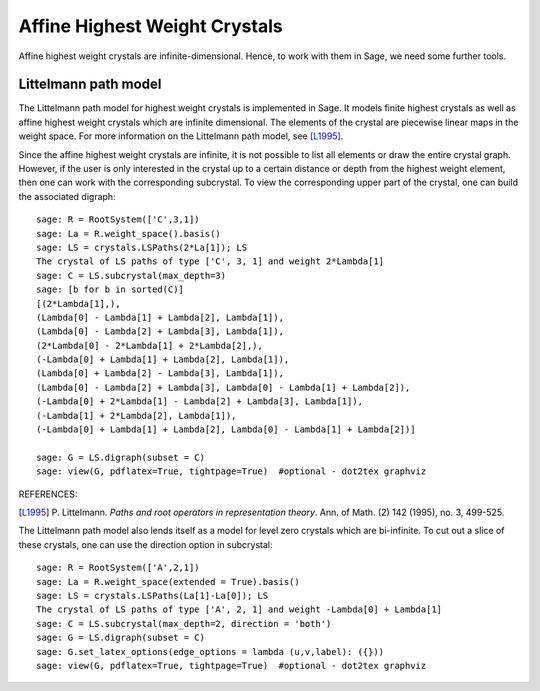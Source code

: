 ==============================
Affine Highest Weight Crystals
==============================

Affine highest weight crystals are infinite-dimensional. Hence, to work
with them in Sage, we need some further tools.

Littelmann path model
---------------------

The Littelmann path model for highest weight crystals is implemented
in Sage. It models finite highest crystals as well as affine highest weight
crystals which are infinite dimensional. The elements of the crystal are
piecewise linear maps in the weight space. For more information on the
Littelmann path model, see [L1995]_.

Since the affine highest weight crystals are infinite, it is not possible
to list all elements or draw the entire crystal graph. However, if the user
is only interested in the crystal up to a certain distance or depth from the
highest weight element, then one can work with the corresponding subcrystal.
To view the corresponding upper part of the crystal, one can build the
associated digraph::

    sage: R = RootSystem(['C',3,1])
    sage: La = R.weight_space().basis()
    sage: LS = crystals.LSPaths(2*La[1]); LS
    The crystal of LS paths of type ['C', 3, 1] and weight 2*Lambda[1]
    sage: C = LS.subcrystal(max_depth=3)
    sage: [b for b in sorted(C)]
    [(2*Lambda[1],),
    (Lambda[0] - Lambda[1] + Lambda[2], Lambda[1]),
    (Lambda[0] - Lambda[2] + Lambda[3], Lambda[1]),
    (2*Lambda[0] - 2*Lambda[1] + 2*Lambda[2],),
    (-Lambda[0] + Lambda[1] + Lambda[2], Lambda[1]),
    (Lambda[0] + Lambda[2] - Lambda[3], Lambda[1]),
    (Lambda[0] - Lambda[2] + Lambda[3], Lambda[0] - Lambda[1] + Lambda[2]),
    (-Lambda[0] + 2*Lambda[1] - Lambda[2] + Lambda[3], Lambda[1]),
    (-Lambda[1] + 2*Lambda[2], Lambda[1]),
    (-Lambda[0] + Lambda[1] + Lambda[2], Lambda[0] - Lambda[1] + Lambda[2])]

    sage: G = LS.digraph(subset = C)
    sage: view(G, pdflatex=True, tightpage=True)  #optional - dot2tex graphviz

.. image:: ../media/LScrystal.png
   :scale: 50
   :align: center

REFERENCES:

.. [L1995] P. Littelmann. *Paths and root operators in representation theory*.
   Ann. of Math. (2) 142 (1995), no. 3, 499-525.

The Littelmann path model also lends itself as a model for level zero
crystals which are bi-infinite. To cut out a slice of these crystals, one
can use the direction option in subcrystal::

    sage: R = RootSystem(['A',2,1])
    sage: La = R.weight_space(extended = True).basis()
    sage: LS = crystals.LSPaths(La[1]-La[0]); LS
    The crystal of LS paths of type ['A', 2, 1] and weight -Lambda[0] + Lambda[1]
    sage: C = LS.subcrystal(max_depth=2, direction = 'both')
    sage: G = LS.digraph(subset = C)
    sage: G.set_latex_options(edge_options = lambda (u,v,label): ({}))
    sage: view(G, pdflatex=True, tightpage=True)  #optional - dot2tex graphviz

.. image:: ../media/level_zero_crystal.png
   :scale: 50
   :align: center

